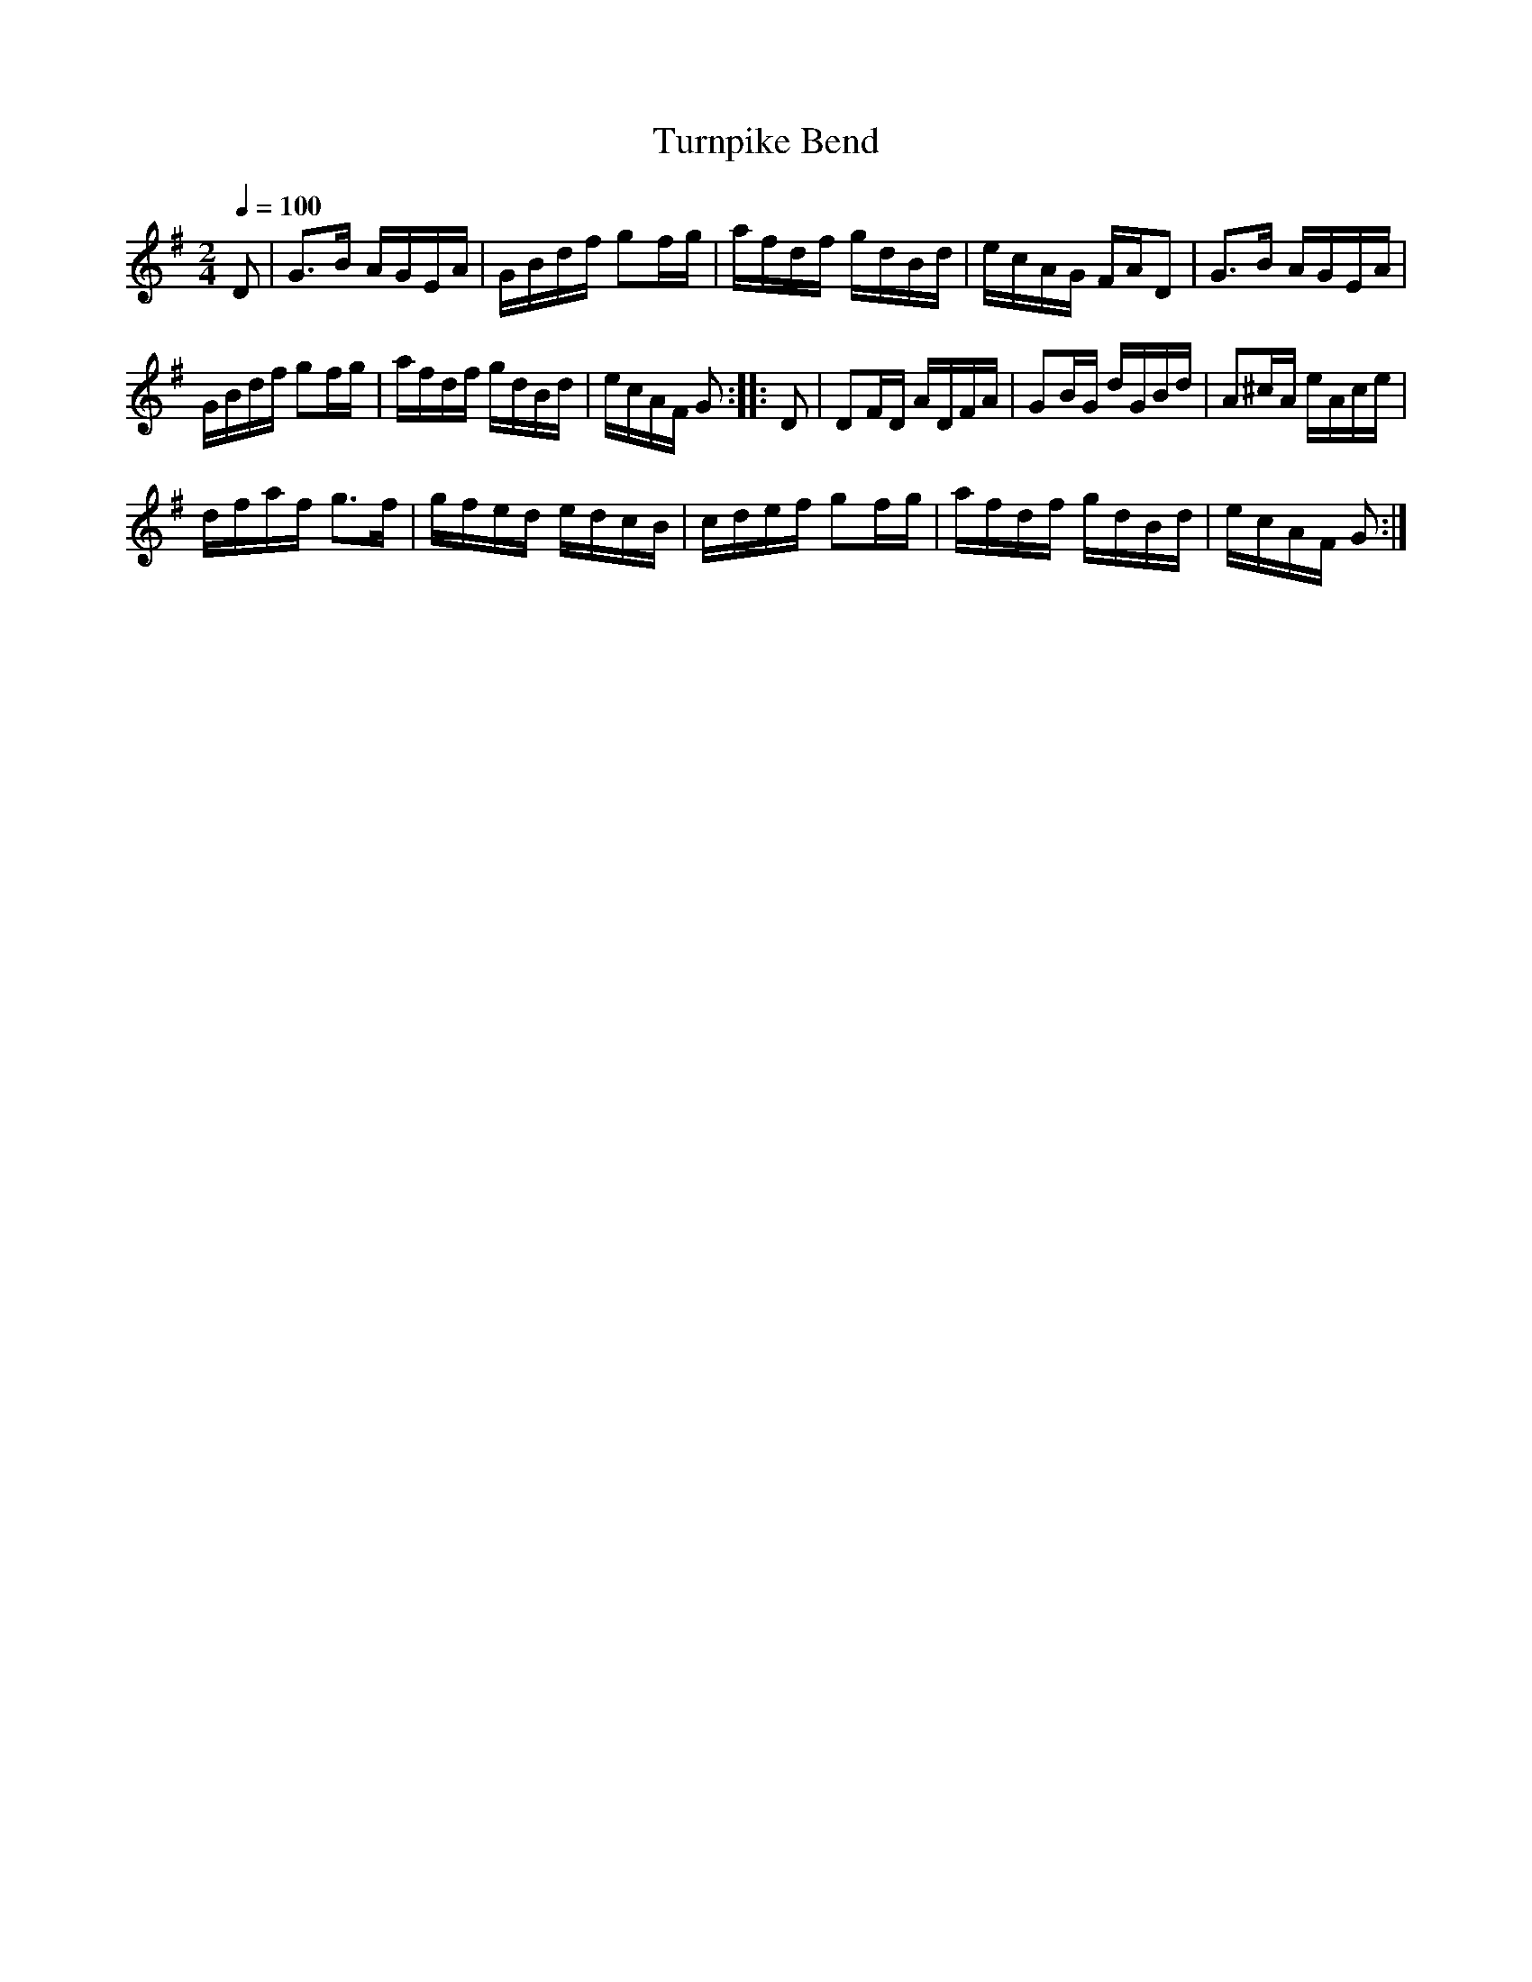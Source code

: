 X:571
T:Turnpike Bend
S:Bruce & Emmett's Drummers and Fifers Guide (1862), p. 57
M:2/4
L:1/16
Q:1/4=100
K:G
%%MIDI program 72
%%MIDI transpose 8
%%MIDI ratio 3 1
D2|G3B AGEA|GBdf g2fg|afdf gdBd|ecAG FAD2|G3B AGEA|
GBdf g2fg|afdf gdBd|ecAF G2::D2|D2FD ADFA|G2BG dGBd|A2^cA eAce|
dfaf g3f|gfed edcB|cdef g2fg|afdf gdBd|ecAF G2:|
